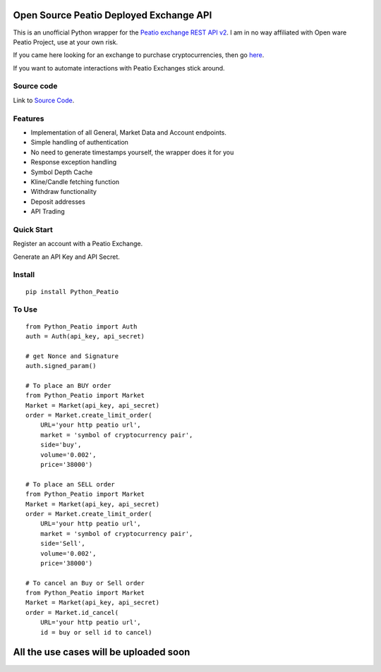 Open Source Peatio Deployed Exchange API
----------------------------------------

This is an unofficial Python wrapper for the `Peatio exchange REST API
v2 <https://www.openware.com/sdk/2.3/docs/peatio/api/peatio-user-api-v2.html>`__.
I am in no way affiliated with Open ware Peatio Project, use at your own
risk.

If you came here looking for an exchange to purchase cryptocurrencies,
then go `here <https://www.binance.com/en>`__.

If you want to automate interactions with Peatio Exchanges stick around.

Source code
===========

Link to `Source
Code <https://github.com/athenasaurav/Python_Peatio>`__.

Features
========

-  Implementation of all General, Market Data and Account endpoints.
-  Simple handling of authentication
-  No need to generate timestamps yourself, the wrapper does it for you
-  Response exception handling
-  Symbol Depth Cache
-  Kline/Candle fetching function
-  Withdraw functionality
-  Deposit addresses
-  API Trading

Quick Start
===========

Register an account with a Peatio Exchange.

Generate an API Key and API Secret.

Install
=======

::

    pip install Python_Peatio

To Use
======

::

    from Python_Peatio import Auth
    auth = Auth(api_key, api_secret)

    # get Nonce and Signature
    auth.signed_param()

    # To place an BUY order
    from Python_Peatio import Market
    Market = Market(api_key, api_secret)
    order = Market.create_limit_order(
        URL='your http peatio url',
        market = 'symbol of cryptocurrency pair',
        side='buy',
        volume='0.002',
        price='38000')

    # To place an SELL order
    from Python_Peatio import Market
    Market = Market(api_key, api_secret)
    order = Market.create_limit_order(
        URL='your http peatio url',
        market = 'symbol of cryptocurrency pair',
        side='Sell',
        volume='0.002',
        price='38000')

    # To cancel an Buy or Sell order
    from Python_Peatio import Market
    Market = Market(api_key, api_secret)
    order = Market.id_cancel(
        URL='your http peatio url',
        id = buy or sell id to cancel)

All the use cases will be uploaded soon
---------------------------------------

